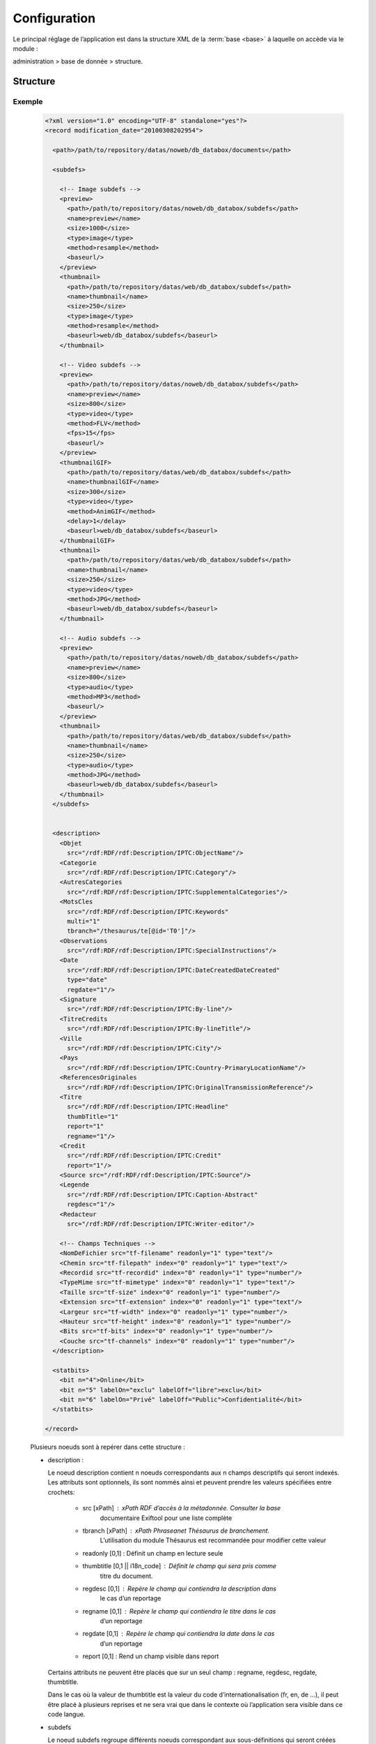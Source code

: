 Configuration
=============

Le principal réglage de l’application est dans la structure XML de la 
:term:`base <base>` à laquelle on accède via le module :

administration > base de donnée > structure.

Structure
---------

Exemple
~~~~~~~

  .. code-block:: xml

    <?xml version="1.0" encoding="UTF-8" standalone="yes"?>
    <record modification_date="20100308202954">

      <path>/path/to/repository/datas/noweb/db_databox/documents</path>

      <subdefs>

        <!-- Image subdefs -->
        <preview>
          <path>/path/to/repository/datas/noweb/db_databox/subdefs</path>
          <name>preview</name>
          <size>1000</size>
          <type>image</type>
          <method>resample</method>
          <baseurl/>
        </preview>
        <thumbnail>
          <path>/path/to/repository/datas/web/db_databox/subdefs</path>
          <name>thumbnail</name>
          <size>250</size>
          <type>image</type>
          <method>resample</method>
          <baseurl>web/db_databox/subdefs</baseurl>
        </thumbnail>

        <!-- Video subdefs -->
        <preview>
          <path>/path/to/repository/datas/noweb/db_databox/subdefs</path>
          <name>preview</name>
          <size>800</size>
          <type>video</type>
          <method>FLV</method>
          <fps>15</fps>
          <baseurl/>
        </preview>
        <thumbnailGIF>
          <path>/path/to/repository/datas/web/db_databox/subdefs</path>
          <name>thumbnailGIF</name>
          <size>300</size>
          <type>video</type>
          <method>AnimGIF</method>
          <delay>1</delay>
          <baseurl>web/db_databox/subdefs</baseurl>
        </thumbnailGIF>
        <thumbnail>
          <path>/path/to/repository/datas/web/db_databox/subdefs</path>
          <name>thumbnail</name>
          <size>250</size>
          <type>video</type>
          <method>JPG</method>
          <baseurl>web/db_databox/subdefs</baseurl>
        </thumbnail>

        <!-- Audio subdefs -->
        <preview>
          <path>/path/to/repository/datas/noweb/db_databox/subdefs</path>
          <name>preview</name>
          <size>800</size>
          <type>audio</type>
          <method>MP3</method>
          <baseurl/>
        </preview>
        <thumbnail>
          <path>/path/to/repository/datas/web/db_databox/subdefs</path>
          <name>thumbnail</name>
          <size>250</size>
          <type>audio</type>
          <method>JPG</method>
          <baseurl>web/db_databox/subdefs</baseurl>
        </thumbnail>
      </subdefs>


      <description>
        <Objet
          src="/rdf:RDF/rdf:Description/IPTC:ObjectName"/>
        <Categorie
          src="/rdf:RDF/rdf:Description/IPTC:Category"/>
        <AutresCategories
          src="/rdf:RDF/rdf:Description/IPTC:SupplementalCategories"/>
        <MotsCles
          src="/rdf:RDF/rdf:Description/IPTC:Keywords"
          multi="1"
          tbranch="/thesaurus/te[@id='T0']"/>
        <Observations
          src="/rdf:RDF/rdf:Description/IPTC:SpecialInstructions"/>
        <Date
          src="/rdf:RDF/rdf:Description/IPTC:DateCreatedDateCreated"
          type="date"
          regdate="1"/>
        <Signature
          src="/rdf:RDF/rdf:Description/IPTC:By-line"/>
        <TitreCredits
          src="/rdf:RDF/rdf:Description/IPTC:By-lineTitle"/>
        <Ville
          src="/rdf:RDF/rdf:Description/IPTC:City"/>
        <Pays
          src="/rdf:RDF/rdf:Description/IPTC:Country-PrimaryLocationName"/>
        <ReferencesOriginales
          src="/rdf:RDF/rdf:Description/IPTC:OriginalTransmissionReference"/>
        <Titre
          src="/rdf:RDF/rdf:Description/IPTC:Headline"
          thumbTitle="1"
          report="1"
          regname="1"/>
        <Credit
          src="/rdf:RDF/rdf:Description/IPTC:Credit"
          report="1"/>
        <Source src="/rdf:RDF/rdf:Description/IPTC:Source"/>
        <Legende
          src="/rdf:RDF/rdf:Description/IPTC:Caption-Abstract"
          regdesc="1"/>
        <Redacteur
          src="/rdf:RDF/rdf:Description/IPTC:Writer-editor"/>

        <!-- Champs Techniques -->
        <NomDeFichier src="tf-filename" readonly="1" type="text"/>
        <Chemin src="tf-filepath" index="0" readonly="1" type="text"/>
        <Recordid src="tf-recordid" index="0" readonly="1" type="number"/>
        <TypeMime src="tf-mimetype" index="0" readonly="1" type="text"/>
        <Taille src="tf-size" index="0" readonly="1" type="number"/>
        <Extension src="tf-extension" index="0" readonly="1" type="text"/>
        <Largeur src="tf-width" index="0" readonly="1" type="number"/>
        <Hauteur src="tf-height" index="0" readonly="1" type="number"/>
        <Bits src="tf-bits" index="0" readonly="1" type="number"/>
        <Couche src="tf-channels" index="0" readonly="1" type="number"/>
      </description>

      <statbits>
        <bit n="4">Online</bit>
        <bit n="5" labelOn="exclu" labelOff="libre">exclu</bit>
        <bit n="6" labelOn="Privé" labelOff="Public">Confidentialité</bit>
      </statbits>

    </record>

  Plusieurs noeuds sont à repérer dans cette structure :

  - description :

    Le noeud description contient n noeuds correspondants aux n champs 
    descriptifs qui seront indexés. Les attributs sont optionnels, ils sont 
    nommés ainsi et peuvent prendre les valeurs spécifiées entre crochets:

     - src [xPath] : xPath RDF d’accès à la métadonnée. Consulter la base 
        documentaire Exiftool pour une liste complète
     - tbranch [xPath] : xPath Phraseanet Thésaurus de branchement. 
        L’utilisation du module Thésaurus est recommandée pour modifier 
        cette valeur
     - readonly [0,1] : Définit un champ en lecture seule
     - thumbtitle [0,1 || i18n_code] : Définit le champ qui sera pris comme 
        titre du document.
     - regdesc [0,1] : Repère le champ qui contiendra la description dans 
        le cas d’un reportage
     - regname [0,1] : Repère le champ qui contiendra le titre dans le cas 
        d’un reportage
     - regdate [0,1] : Repère le champ qui contiendra la date dans le cas 
        d’un reportage
     - report [0,1] : Rend un champ visible dans report

    Certains attributs ne peuvent être placés que sur un seul champ : 
    regname, regdesc, regdate, thumbtitle.

    Dans le cas où la valeur de thumbtitle est la valeur du code 
    d’internationalisation (fr, en, de …), il peut être placé à plusieurs 
    reprises et ne sera vrai que dans le contexte où l’application sera 
    visible dans ce code langue.

  - subdefs

    Le noeud subdefs regroupe différents noeuds correspondant aux 
    sous-définitions qui seront créées en fonction du type des documents 
    qui seront archivés. 

    Généralement, cette partie de la structure n’a pas à être modifiée 
    et convient parfaitement. 

    Cependant, quelques customisations peuvent être faites, notamment :

    - size [nombre] : valeur en pixel des sous-définitions générées
    - path [path absolu] : path d’accès vers la sous-définition
    - baseurl [url relative] : chemin relatif d’accès au fichier par http

  - path

    Le noeud path contient un noeud texte qui contient le path absolu d’accès 
    au répertoire de stockage des documents.

  - statbits

    Le noeud statbits contient une liste de noeuds statbits composant les 
    différents status bits qui pourront être affectés aux documents. 

    Il est vivement conseillé d’utiliser l’interface status-bits du module 
    administration pour modifier ces noeuds.
